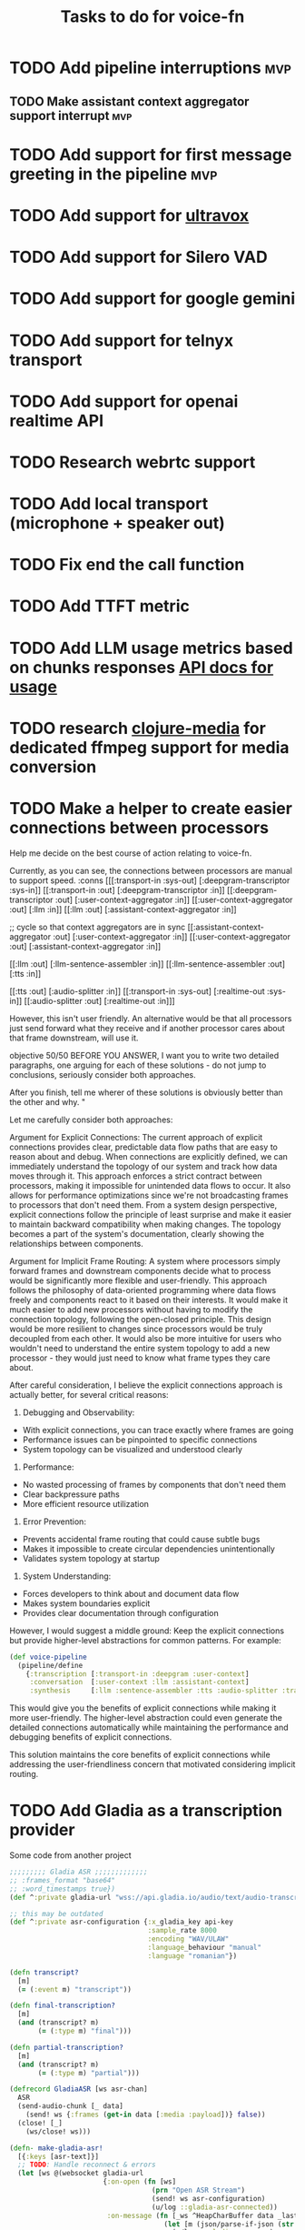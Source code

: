 #+TITLE: Tasks to do for voice-fn

* TODO Add pipeline interruptions :mvp:

** TODO Make assistant context aggregator support interrupt :mvp:
* TODO Add support for first message greeting in the pipeline :mvp:
* TODO Add support for [[https://github.com/fixie-ai/ultravox][ultravox]]

* TODO Add support for Silero VAD
DEADLINE: <2025-01-20 Mon 20:00>
:LOGBOOK:
CLOCK: [2025-01-13 Mon 07:54]--[2025-01-13 Mon 08:19] =>  0:25
:END:
* TODO Add support for google gemini

* TODO Add support for telnyx transport

* TODO Add support for openai realtime API

* TODO Research webrtc support

* TODO Add local transport (microphone + speaker out)

* TODO Fix end the call function
:LOGBOOK:
CLOCK: [2025-01-29 Wed 18:03]--[2025-01-29 Wed 18:10] =>  0:07
:END:

* TODO Add TTFT metric

* TODO Add LLM usage metrics based on chunks responses [[https://platform.openai.com/docs/api-reference/chat/object#chat/object-usage][API docs for usage]]

* TODO research [[https://github.com/phronmophobic/clj-media][clojure-media]] for dedicated ffmpeg support for media conversion

* TODO Make a helper to create easier connections between processors
Help me decide on the best course of action relating to voice-fn.

Currently, as you can see, the connections between processors are manual to support speed.
:conns [[[:transport-in :sys-out] [:deepgram-transcriptor :sys-in]]
             [[:transport-in :out] [:deepgram-transcriptor :in]]
             [[:deepgram-transcriptor :out] [:user-context-aggregator :in]]
             [[:user-context-aggregator :out] [:llm :in]]
             [[:llm :out] [:assistant-context-aggregator :in]]

             ;; cycle so that context aggregators are in sync
             [[:assistant-context-aggregator :out] [:user-context-aggregator :in]]
             [[:user-context-aggregator :out] [:assistant-context-aggregator :in]]

             [[:llm :out] [:llm-sentence-assembler :in]]
             [[:llm-sentence-assembler :out] [:tts :in]]

             [[:tts :out] [:audio-splitter :in]]
             [[:transport-in :sys-out] [:realtime-out :sys-in]]
             [[:audio-splitter :out] [:realtime-out :in]]]


However, this isn't user friendly. An alternative would be that all processors just send forward what they receive and if another processor cares about that frame downstream, will use it.

objective 50/50
BEFORE YOU ANSWER, I want you to write two detailed paragraphs, one arguing for each of these solutions - do not jump to conclusions, seriously consider both approaches.

After you finish, tell me wherer of these solutions is obviously better than the other and why. "



Let me carefully consider both approaches:

Argument for Explicit Connections:
The current approach of explicit connections provides clear, predictable data flow paths that are easy to reason about and debug. When connections are explicitly defined, we can immediately understand the topology of our system and track how data moves through it. This approach enforces a strict contract between processors, making it impossible for unintended data flows to occur. It also allows for performance optimizations since we're not broadcasting frames to processors that don't need them. From a system design perspective, explicit connections follow the principle of least surprise and make it easier to maintain backward compatibility when making changes. The topology becomes a part of the system's documentation, clearly showing the relationships between components.

Argument for Implicit Frame Routing:
A system where processors simply forward frames and downstream components decide what to process would be significantly more flexible and user-friendly. This approach follows the philosophy of data-oriented programming where data flows freely and components react to it based on their interests. It would make it much easier to add new processors without having to modify the connection topology, following the open-closed principle. This design would be more resilient to changes since processors would be truly decoupled from each other. It would also be more intuitive for users who wouldn't need to understand the entire system topology to add a new processor - they would just need to know what frame types they care about.

After careful consideration, I believe the explicit connections approach is actually better, for several critical reasons:

1. Debugging and Observability:
- With explicit connections, you can trace exactly where frames are going
- Performance issues can be pinpointed to specific connections
- System topology can be visualized and understood clearly

2. Performance:
- No wasted processing of frames by components that don't need them
- Clear backpressure paths
- More efficient resource utilization

3. Error Prevention:
- Prevents accidental frame routing that could cause subtle bugs
- Makes it impossible to create circular dependencies unintentionally
- Validates system topology at startup

4. System Understanding:
- Forces developers to think about and document data flow
- Makes system boundaries explicit
- Provides clear documentation through configuration

However, I would suggest a middle ground: Keep the explicit connections but provide higher-level abstractions for common patterns. For example:

#+begin_src clojure
(def voice-pipeline
  (pipeline/define
    {:transcription [:transport-in :deepgram :user-context]
     :conversation  [:user-context :llm :assistant-context]
     :synthesis     [:llm :sentence-assembler :tts :audio-splitter :transport-out]}))
#+end_src

This would give you the benefits of explicit connections while making it more user-friendly. The higher-level abstraction could even generate the detailed connections automatically while maintaining the performance and debugging benefits of explicit connections.

This solution maintains the core benefits of explicit connections while addressing the user-friendliness concern that motivated considering implicit routing.


* TODO Add Gladia as a transcription provider
Some code from another project
#+begin_src clojure
;;;;;;;;; Gladia ASR ;;;;;;;;;;;;;
;; :frames_format "base64"
;; :word_timestamps true})
(def ^:private gladia-url "wss://api.gladia.io/audio/text/audio-transcription")

;; this may be outdated
(def ^:private asr-configuration {:x_gladia_key api-key
                                  :sample_rate 8000
                                  :encoding "WAV/ULAW"
                                  :language_behaviour "manual"
                                  :language "romanian"})

(defn transcript?
  [m]
  (= (:event m) "transcript"))

(defn final-transcription?
  [m]
  (and (transcript? m)
       (= (:type m) "final")))

(defn partial-transcription?
  [m]
  (and (transcript? m)
       (= (:type m) "partial")))

(defrecord GladiaASR [ws asr-chan]
  ASR
  (send-audio-chunk [_ data]
    (send! ws {:frames (get-in data [:media :payload])} false))
  (close! [_]
    (ws/close! ws)))

(defn- make-gladia-asr!
  [{:keys [asr-text]}]
  ;; TODO: Handle reconnect & errors
  (let [ws @(websocket gladia-url
                       {:on-open (fn [ws]
                                   (prn "Open ASR Stream")
                                   (send! ws asr-configuration)
                                   (u/log ::gladia-asr-connected))
                        :on-message (fn [_ws ^HeapCharBuffer data _last?]
                                      (let [m (json/parse-if-json (str data))]
                                        (u/log ::gladia-msg :m m)
                                        (when (final-transcription? m)
                                          (u/log ::gladia-asr-transcription :sentence (:transcription m) :transcription m)
                                          (go (>! asr-text (:transcription m))))))
                        :on-error (fn [_ e]
                                    (u/log ::gladia-asr-error :exception e))
                        :on-close (fn [_ code reason]
                                    (u/log ::gladia-asr-closed :code code :reason reason))})]
    (->GladiaASR ws asr-text)))

#+end_src


* TODO Add openai text to speech
#+begin_src clojure
(require '[wkok.openai-clojure.api :as openai])

(defn openai
  "Generate speech using openai"
  ([input]
   (openai input {}))
  ([input config]
   (openai/create-speech (merge {:input input
                                 :voice "alloy"
                                 :response_format "wav"
                                 :model "tts-1"}
                                config)
                         {:version :http-2 :as :stream})))

(defn tts-stage-openai
  [sid in]
  (a/go-loop []
    (let [sentence (a/<! in)]
      (when-not (nil? sentence)
        (append-message! sid "assistant" sentence)
        (try
          (let [sentence-stream (-> (tts/openai sentence) (io/input-stream))
                ais (AudioSystem/getAudioInputStream sentence-stream)
                twilio-ais (audio/->twilio-phone ais)
                buffer (byte-array 256)]
            (loop []
              (let [bytes-read (.read twilio-ais buffer)]
                (when (pos? bytes-read)
                  (twilio/send-msg! (sessions/ws sid)
                                    sid
                                    (e/encode-base64 buffer))
                  (recur)))))
          (catch Exception e
            (u/log ::tts-stage-error :exception e)))
        (recur)))))

#+end_src

* TODO Add rime ai text to speech
#+begin_src clojure
(def ^:private rime-tts-url "https://users.rime.ai/v1/rime-tts")

(defn rime
  "Generate speech using rime-ai provider"
  [sentence]
  (-> {:method :post
       :url rime-tts-url
       :as :stream
       :body (json/->json-str {:text sentence
                               :reduceLatency false
                               :samplingRate 8000
                               :speedAlpha 1.0
                               :modelId "v1"
                               :speaker "Colby"})
       :headers {"Authorization" (str "Bearer " rime-api-key)
                 "Accept" "audio/x-mulaw"
                 "Content-Type" "application/json"}}

      (client/request)
      :body))

(defn rime-async
  "Generate speech using rime-ai provider, outputs results on a async
  channel"
  [sentence]
  (let [stream (-> (rime sentence)
                   (io/input-stream))
        c (a/chan 1024)]
    (au/input-stream->chan stream c 1024)))

(defn tts-stage
  [sid in]
  (a/go-loop []
    (let [sentence (a/<! in)]
      (when-not (nil? sentence)
        (append-message! sid "assistant" sentence)
        (try
          (let [sentence-stream (-> (tts/rime sentence) (io/input-stream))
                buffer (byte-array 256)]
            (loop []
              (let [bytes-read (.read sentence-stream buffer)]
                (when (pos? bytes-read)
                  (twilio/send-msg! (sessions/ws sid)
                                    sid
                                    (e/encode-base64 buffer))
                  (recur)))))
          (catch Exception e
            (u/log ::tts-stage-error :exception e)))
        (recur)))))
#+end_src

* TODO Implement diagram flows into vice-fn
:LOGBOOK:
CLOCK: [2025-02-02 Sun 07:31]
CLOCK: [2025-02-01 Sat 11:10]--[2025-02-01 Sat 11:42] =>  0:32
CLOCK: [2025-02-01 Sat 05:26]--[2025-02-01 Sat 05:51] =>  0:25
CLOCK: [2025-01-31 Fri 07:12]--[2025-01-31 Fri 07:37] =>  0:25
CLOCK: [2025-01-31 Fri 06:32]--[2025-01-31 Fri 06:57] =>  0:25
:END:

This means implementing flow diagrams
#+begin_src clojure
{:initial-node :start
 :nodes
 {:start {:role_messages [{:role :system
                           :content "You are an order-taking assistant. You must ALWAYS use the available functions to progress the conversation. This is a phone conversation and your responses will be converted to audio. Keep the conversation friendly, casual, and polite. Avoid outputting special characters and emojis."}]
          :task_messages [{:role :system
                           :content "For this step, ask the user if they want pizza or sushi, and wait for them to use a function to choose. Start off by greeting them. Be friendly and casual; you're taking an order for food over the phone."}]}
  :functions [{:type :function
               :function {:name :choose_sushi
                          :description "User wants to order sushi. Let's get that order started"

                          }}]

  }}
#+end_src
